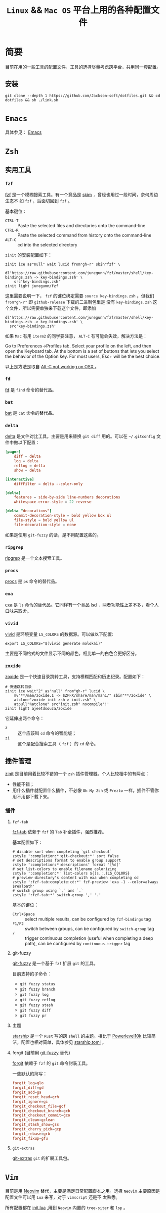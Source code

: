 #+TITLE: ~Linux~ && ~Mac OS~ 平台上用的各种配置文件
* 简要
目前在用的一些工具的配置文件，工具的选择尽量考虑跨平台，共用同一套配置。
** 安装
#+begin_src shell
git clone --depth 1 https://github.com/Jackson-soft/dotfiles.git && cd dotfiles && sh ./link.sh
#+end_src
* ~Emacs~
具体参见： [[file:emacs.d/README.org][Emacs]]
* ~Zsh~
** 实用工具
*** ~fzf~
[[https://github.com/junegunn/fzf][fzf]] 是一个模糊搜索工具。有一个竞品是 [[https://github.com/lotabout/skim][skim]] ，曾经也用过一段时间，奈何周边生态不
如 =fzf= ，后面切回到 ~fzf~ 。

基本键位：
- ~CTRL-T~ :: Paste the selected files and directories onto the command-line
- ~CTRL-R~ :: Paste the selected command from history onto the command-line
- ~ALT-C~ :: cd into the selected directory

~zinit~ 的安装配置如下：
#+begin_src shell
zinit ice as"null" wait lucid from"gh-r" sbin"fzf" \
    dl'https://raw.githubusercontent.com/junegunn/fzf/master/shell/key-bindings.zsh -> key-bindings.zsh' \
    src'key-bindings.zsh'
zinit light junegunn/fzf
#+end_src

这里需要说明一下， ~fzf~ 的键位绑定需要 ~source key-bindings.zsh~ ，但我们 ~from"gh-r"~ 即 ~github-release~ 下载的二进制包里是
没有 ~key-bindings.zsh~ 这个文件，所以需要单独来下载这个文件，即添加
#+begin_src shell
dl'https://raw.githubusercontent.com/junegunn/fzf/master/shell/key-bindings.zsh -> key-bindings.zsh' \
  src'key-bindings.zsh'
#+end_src

如果 ~Mac~ 有用 ~iterm2~ 的同学要注意， ~ALT-C~ 有可能会失效，解决方法是：

Go to Preferences->Profiles tab. Select your profile on the left, and then open the Keyboard tab.
At the bottom is a set of buttons that lets you select the behavior of the Option key.
For most users, Esc+ will be the best choice.

以上是方法是取自 [[https://github.com/junegunn/fzf/issues/164][Alt-C not working on OSX ]] 。
*** ~fd~
[[https://github.com/sharkdp/fd][fd]] 是 ~find~ 命令的替代品。
*** ~bat~
[[https://github.com/sharkdp/bat][bat]] 是 ~cat~ 命令的替代品。
*** ~delta~
[[https://github.com/dandavison/delta][delta]] 是文件对比工具，主要是用来替换 ~git diff~ 用的。可以在 =~/.gitconfig= 文件中做以下配置：
#+begin_src conf
[pager]
    diff = delta
    log = delta
    reflog = delta
    show = delta

[interactive]
    diffFilter = delta --color-only

[delta]
    features = side-by-side line-numbers decorations
    whitespace-error-style = 22 reverse

[delta "decorations"]
    commit-decoration-style = bold yellow box ul
    file-style = bold yellow ul
    file-decoration-style = none
#+end_src

如果是使用 ~git-fuzzy~ 的话，是不用配置这些的。
*** ~ripgrep~
[[https://github.com/BurntSushi/ripgrep][ripgrep]] 是一个文本搜索工具。
*** ~procs~
[[https://github.com/dalance/procs][procs]] 是 ~ps~ 命令的替代品。
*** ~exa~
[[https://github.com/ogham/exa][exa]] 是 ~ls~ 命令的替代品。它同样有一个竞品 [[https://github.com/Peltoche/lsd][lsd]] ，两者功能性上差不多，看个人口味来取舍。
*** ~vivid~
[[https://github.com/sharkdp/vivid][vivid]] 是环境变量 =LS_COLORS= 的数据源。可以做以下配置:
#+begin_src shell
export LS_COLORS="$(vivid generate molokai)"
#+end_src

主要是不同格式的文件显示不同的颜色，相比单一的白色会更好区分。
*** ~zoxide~
[[https://github.com/ajeetdsouza/zoxide][zoxide]] 是一个快速目录跳转工具，支持模糊匹配和历史纪录。配置如下：
#+begin_src shell
# 快速跳转目录
zinit ice wait"2" as"null" from"gh-r" lucid \
    mv"**/man/zoxide.1 -> $ZPFX/share/man/man1/" sbin"**/zoxide" \
    atclone"zoxide init zsh > init.zsh" \
    atpull"%atclone" src"init.zsh" nocompile'!'
zinit light ajeetdsouza/zoxide
#+end_src

它延伸出两个命令：
- ~z~ :: 这个应该叫 ~cd~ 命令的智能版；
- ~zi~ :: 这个是配合搜索工具（ ~fzf~ ）的 ~cd~ 命令。
** 插件管理
[[https://github.com/zdharma/zinit][zinit]] 是目前用着比较不错的一个 ~zsh~ 插件管理器。个人比较相中的有两点：
- 性能不错；
- 用什么插件就配置什么插件，不必像 ~Oh My Zsh~ 或 ~Prezto~ 一样，插件不管你用不用都下载下来。
*** 插件
**** ~fzf-tab~
[[https://github.com/Aloxaf/fzf-tab][fzf-tab]] 依赖于 ~fzf~ 的 ~Tab~ 补全插件，强烈推荐。

基本配置如下：
#+begin_src shell
# disable sort when completing `git checkout`
zstyle ':completion:*:git-checkout:*' sort false
# set descriptions format to enable group support
zstyle ':completion:*:descriptions' format '[%d]'
# set list-colors to enable filename colorizing
zstyle ':completion:*' list-colors ${(s.:.)LS_COLORS}
# preview directory's content with exa when completing cd
zstyle ':fzf-tab:complete:cd:*' fzf-preview 'exa -1 --color=always $realpath'
# switch group using `,` and `.`
zstyle ':fzf-tab:*' switch-group ',' '.'
#+end_src

基本的键位：
- ~Ctrl+Space~ :: select multiple results, can be configured by ~fzf-bindings~ tag
- ~F1/F2~ :: switch between groups, can be configured by ~switch-group~ tag
- =/= :: trigger continuous completion (useful when completing a deep path), can be configured by ~continuous-trigger~ tag
**** git-fuzzy
[[https://github.com/bigH/git-fuzzy][git-fuzzy]] 是一个基于 =fzf= 扩展 ~git~ 的工具。

目前支持的子命令：
- ~git fuzzy status~
- ~git fuzzy branch~
- ~git fuzzy log~
- ~git fuzzy reflog~
- ~git fuzzy stash~
- ~git fuzzy diff~
- ~git fuzzy pr~
**** 主题
[[https://github.com/starship/starship][starship]] 是一个 ~Rust~ 写的跨 ~shell~ 的主题。相比于 [[https://github.com/romkatv/powerlevel10k][Powerlevel10k]]
比较简洁，配置也相对简单，具体参见 [[file:starship.toml][starship.toml]] 。
**** +forgit+ (目前用 [[file:README.org::*git-fuzzy][git-fuzzy]] 替代)
[[https://github.com/wfxr/forgit][forgit]] 依赖于 ~fzf~ 的 ~git~ 命令封装工具。

一些默认的简写：
#+begin_src conf
forgit_log=glo
forgit_diff=gd
forgit_add=ga
forgit_reset_head=grh
forgit_ignore=gi
forgit_checkout_file=gcf
forgit_checkout_branch=gcb
forgit_checkout_commit=gco
forgit_clean=gclean
forgit_stash_show=gss
forgit_cherry_pick=gcp
forgit_rebase=grb
forgit_fixup=gfu
#+end_src
**** ~git-extras~
[[https://github.com/tj/git-extras][git-extras]] ~git~ 的扩展工具包。

* ~Vim~
目前是用 [[https://github.com/neovim/neovim][Neovim]] 替代，主要是满足日常配置脚本之用。选择 ~Neovim~ 主要原因是配置文件可以用 ~Lua~ 来写，对于 ~vimscript~ 还是不
太熟悉。

所有配置都在 [[file:init.lua][init.lua]] ,用到 ~Neovim~ 内置的 ~tree-siter~ 和 ~lsp~ 。

* 终端
原来在 ~Mac OS~ 上一直用 ~iTerm2~ ，后来改用跨平台终端 [[https://github.com/kovidgoyal/kitty][kitty]] ,主要原因是：
- 跨平台
- 配置文件化

至于说 ~GPU~ 加速，目前没什么感觉，配置文件参见 [[file:kitty.conf][kitty.conf]] 。

~PS~ : ~kitty~ 还有一个 ~Rust~ 写的竞品 [[https://github.com/alacritty/alacritty][Alacritty]] ，但它的作者对于有些功能的执拗，不愿实现有些对我来说比较实用的功能，
故没用（比如：标签，作者对于标签一直觉得可以搭配 ~tmux~ 来实现，具体参见 [[https://github.com/alacritty/alacritty/issues/1544][Investigate macOS tabs]] ）。

这里纪录一些常用的默认快捷键：

| 键位             | 功能            |
|------------------+-----------------|
| ctrl+shift+enter | =new_window=      |
| ctrl+shift+w     | =close_window=    |
| ctrl+shift+]     | =next_window=     |
| ctrl+shift+[     | =previous_window= |
| ctrl+shift+right | =next_tab=        |
| ctrl+shift+left  | =previous_tab=    |
| ctrl+shift+t     | =new_tab=         |
| ctrl+shift+q     | =close_tab=       |
| F5               | 横向分隔        |
| F6               | 纵向分隔            |
